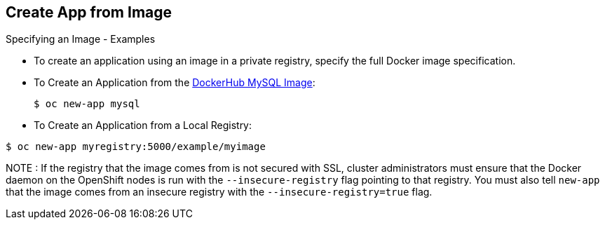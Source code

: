 == Create App from Image
:noaudio:

.Specifying an Image - Examples

* To create an application using an image in a private registry, specify the full
Docker image specification.


* To Create an Application from the https://registry.hub.docker.com/_/mysql/[DockerHub MySQL Image]:
+
----
$ oc new-app mysql
----

* To Create an Application from a Local Registry:
----
$ oc new-app myregistry:5000/example/myimage
----


NOTE : If the registry that the image comes from is not secured with SSL, cluster
administrators must ensure that the Docker daemon on the OpenShift nodes is run
with the `--insecure-registry` flag pointing to that registry. You must also
tell `new-app` that the image comes from an insecure registry with the
`--insecure-registry=true` flag.

ifdef::showscript[]

=== Transcript

endif::showscript[]

